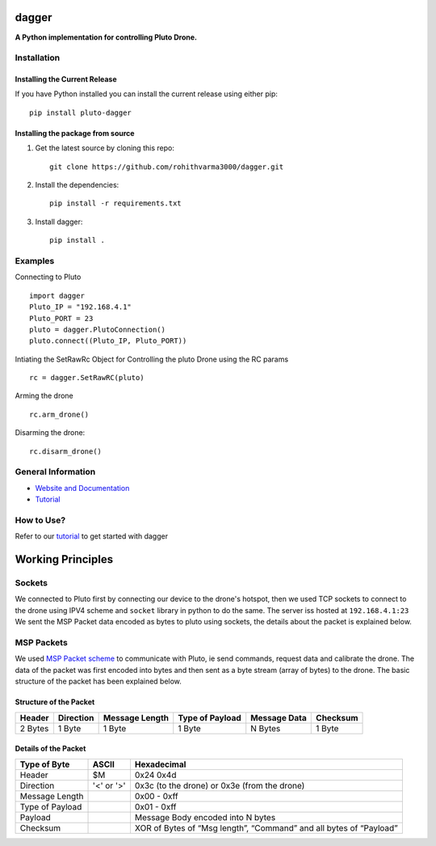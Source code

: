 =======================================
dagger
=======================================

.. image:: https://github.com/rohithvarma3000/dagger/actions/workflows/python-package.yml/badge.svg
   :target: https://github.com/rohithvarma3000/dagger/actions/workflows/python-package.yml
   :alt: Python package
.. image:: https://readthedocs.org/projects/dagger-docs/badge/?version=latest
    :target: https://dagger-docs.readthedocs.io/en/latest/?badge=latest
    :alt: Documentation Status
.. image:: https://codecov.io/gh/rohithvarma3000/dagger/branch/main/graph/badge.svg?token=VtrYdLrEMV
   :target: https://codecov.io/gh/rohithvarma3000/dagger
.. image:: http://img.shields.io/badge/license-MIT-blue.svg
   :target: https://raw.githubusercontent.com/rohithvarma3000/dagger/main/LICENSE
   :alt: License


**A Python implementation for controlling Pluto Drone.**

Installation
============

Installing the Current Release
------------------------------

If you have Python installed you can install the current release using either pip: ::

   pip install pluto-dagger


Installing the package from source
----------------------------------

1. Get the latest source by cloning this repo: ::

      git clone https://github.com/rohithvarma3000/dagger.git

2. Install the dependencies: ::

      pip install -r requirements.txt

3. Install dagger: ::

      pip install .

Examples
========

Connecting to Pluto ::

      import dagger
      Pluto_IP = "192.168.4.1"
      Pluto_PORT = 23
      pluto = dagger.PlutoConnection()
      pluto.connect((Pluto_IP, Pluto_PORT))

Intiating the SetRawRc Object for Controlling the pluto Drone using the RC params ::

      rc = dagger.SetRawRC(pluto)

Arming the drone ::

      rc.arm_drone()

Disarming the drone::

   rc.disarm_drone()

General Information
===================

- `Website and Documentation <link URL>`_
- `Tutorial <https://github.com/rohithvarma3000/dagger/blob/main/tutorials/dagger_example.ipynb>`_

How to Use?
===========
Refer to our `tutorial <https://github.com/rohithvarma3000/dagger/blob/main/tutorials/dagger_example.ipynb>`_ to get started with dagger




==================
Working Principles
==================

Sockets
=======

We connected to Pluto first by connecting our device to the drone's hotspot, then we used TCP sockets to connect
to the drone using IPV4 scheme and ``socket`` library in python to do the same. The server iss hosted at ``192.168.4.1:23``
We sent the MSP Packet data encoded as bytes to pluto using sockets, the details about the packet is explained below. 

MSP Packets
===========

We used `MSP Packet scheme <http://www.multiwii.com/wiki/index.php?title=Multiwii_Serial_Protocol&oldid=680>`_ to communicate with Pluto, ie send commands, request data and calibrate the drone.
The data of the packet was first encoded into bytes and then sent as a byte stream (array of bytes) to the drone.
The basic structure of the packet has been explained below.

Structure of the Packet
-----------------------

+--------+-----------+----------------+-----------------+--------------+----------+
| Header | Direction | Message Length | Type of Payload | Message Data | Checksum |
+========+===========+================+=================+==============+==========+
| 2 Bytes|  1 Byte   |    1 Byte      |     1 Byte      |   N Bytes    |  1 Byte  |
+--------+-----------+----------------+-----------------+--------------+----------+

Details of the Packet
---------------------

+-----------------+------------+---------------------------------------------------------------------+
| Type of Byte    | ASCII      | Hexadecimal                                                         |
+=================+============+=====================================================================+
| Header          | $M         | 0x24 0x4d                                                           |
+-----------------+------------+---------------------------------------------------------------------+
| Direction       | '<' or '>' | 0x3c (to the drone) or 0x3e (from the drone)                        |
+-----------------+------------+---------------------------------------------------------------------+
| Message Length  |            | 0x00 - 0xff                                                         |
+-----------------+------------+---------------------------------------------------------------------+
| Type of Payload |            | 0x01 - 0xff                                                         |
+-----------------+------------+---------------------------------------------------------------------+
| Payload         |            | Message Body encoded into N bytes                                   |
+-----------------+------------+---------------------------------------------------------------------+
| Checksum        |            | XOR of Bytes of  “Msg length”, “Command” and all bytes of “Payload” |
+-----------------+------------+---------------------------------------------------------------------+

.. image:: https://raw.githubusercontent.com/rohithvarma3000/dagger/main/asset/chart.png
  :alt: Pluto Packet Direction Chart

.. _dagger : https://github.com/rohithvarma3000/dagger.git

